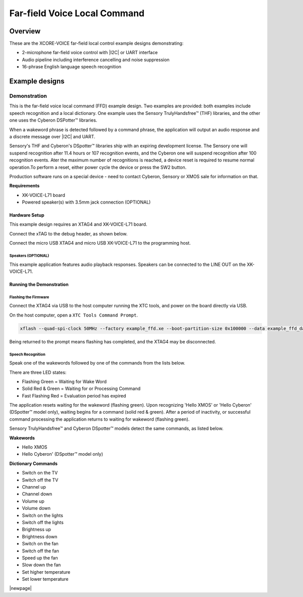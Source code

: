 
.. _sln_voice_ffd_quick_start:

#############################
Far-field Voice Local Command
#############################

********
Overview
********

These are the XCORE-VOICE far-field local control example designs demonstrating:

- 2-microphone far-field voice control with |I2C| or UART interface 
- Audio pipeline including interference cancelling and noise suppression 
- 16-phrase English language speech recognition

***************
Example designs
***************

Demonstration
=============

This is the far-field voice local command (FFD) example design. Two examples are provided: both examples include speech recognition and a local dictionary. One example uses the Sensory TrulyHandsfree™ (THF) libraries, and the other one uses the Cyberon DSPotter™ libraries.

When a wakeword phrase is detected followed by a command phrase, the application will output an audio response and a discrete message over |I2C| and UART.

Sensory's THF and Cyberon's DSpotter™ libraries ship with an expiring development license. The Sensory one will suspend recognition after 11.4 hours or 107 recognition events, and the Cyberon one will suspend recognition after 100 recognition events. Ater the maximum number of recognitions is reached, a device reset is required to resume normal operation.To perform a reset, either power cycle the device or press the SW2 button.

Production software runs on a special device - need to contact Cyberon, Sensory or XMOS sale for information on that.

**Requirements**

- XK-VOICE-L71 board
- Powered speaker(s) with 3.5mm jack connection (OPTIONAL)

Hardware Setup
--------------

This example design requires an XTAG4 and XK-VOICE-L71 board.

.. image:: ../../shared/images/all_components.jpg
  :width: 800
  :alt: all components

Connect the xTAG to the debug header, as shown below.

.. image:: ../../shared/images/xtag_installation.jpg
  :width: 800
  :alt: xtag

Connect the micro USB XTAG4 and micro USB XK-VOICE-L71 to the programming host.

.. image:: ../../shared/images/host_setup.jpg
  :width: 800
  :alt: programming host setup

Speakers (OPTIONAL)
^^^^^^^^^^^^^^^^^^^

This example application features audio playback responses.  Speakers can be connected to the LINE OUT on the XK-VOICE-L71.

.. image:: ../../shared/images/speakers.jpg
  :width: 800
  :alt: speakers
  
Running the Demonstration
-------------------------

Flashing the Firmware
^^^^^^^^^^^^^^^^^^^^^

Connect the XTAG4 via USB to the host computer running the XTC tools, and power on the board directly via USB.

On the host computer, open a ``XTC Tools Command Prompt``.

.. code-block:: console

    xflash --quad-spi-clock 50MHz --factory example_ffd.xe --boot-partition-size 0x100000 --data example_ffd_data_partition.bin

Being returned to the prompt means flashing has completed, and the XTAG4 may be disconnected.

Speech Recognition
^^^^^^^^^^^^^^^^^^

Speak one of the wakewords followed by one of the commands from the lists below.

There are three LED states:

- Flashing Green    = Waiting for Wake Word
- Solid Red & Green = Waiting for or Processing Command
- Fast Flashing Red = Evaluation period has expired

The application resets waiting for the wakeword (flashing green). Upon recognizing 'Hello XMOS' or 'Hello Cyberon' (DSpotter™ model only), waiting begins for a command (solid red & green).
After a period of inactivity, or successful command processing the application returns to waiting for wakeword (flashing green).

Sensory TrulyHandsfree™ and Cyberon DSpotter™ models detect the same commands, as listed below.



**Wakewords**

- Hello XMOS
- Hello Cyberon' (DSpotter™ model only)

**Dictionary Commands**

- Switch on the TV
- Switch off the TV
- Channel up
- Channel down
- Volume up
- Volume down
- Switch on the lights
- Switch off the lights
- Brightness up
- Brightness down
- Switch on the fan
- Switch off the fan
- Speed up the fan
- Slow down the fan
- Set higher temperature
- Set lower temperature

|newpage|
